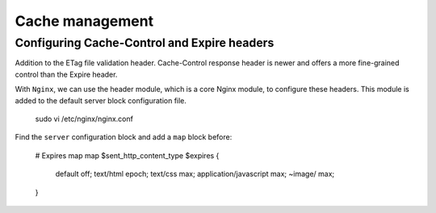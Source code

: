 

Cache management
================

Configuring Cache-Control and Expire headers
--------------------------------------------
Addition to the ETag file validation header. Cache-Control response header is newer and offers a more fine-grained control than the Expire header.

With ``Nginx``, we can use the header module, which is a core Nginx module, to configure these headers. This module is added to the default
server block configuration file.

  sudo vi /etc/nginx/nginx.conf
  
Find the ``server`` configuration block and add a ``map`` block before:

  # Expires map
  map $sent_http_content_type $expires {
    default                off;
    text/html              epoch;
    text/css               max;
    application/javascript max;
    ~image/                max;
  }
